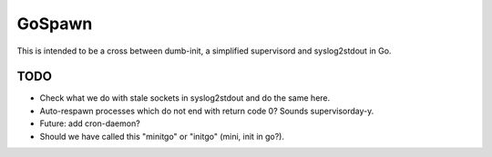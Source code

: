 GoSpawn
=======

This is intended to be a cross between dumb-init, a simplified
supervisord and syslog2stdout in Go.


----
TODO
----

* Check what we do with stale sockets in syslog2stdout and do the same here.
* Auto-respawn processes which do not end with return code 0? Sounds supervisorday-y.
* Future: add cron-daemon?
* Should we have called this "minitgo" or "initgo" (mini, init in go?).
